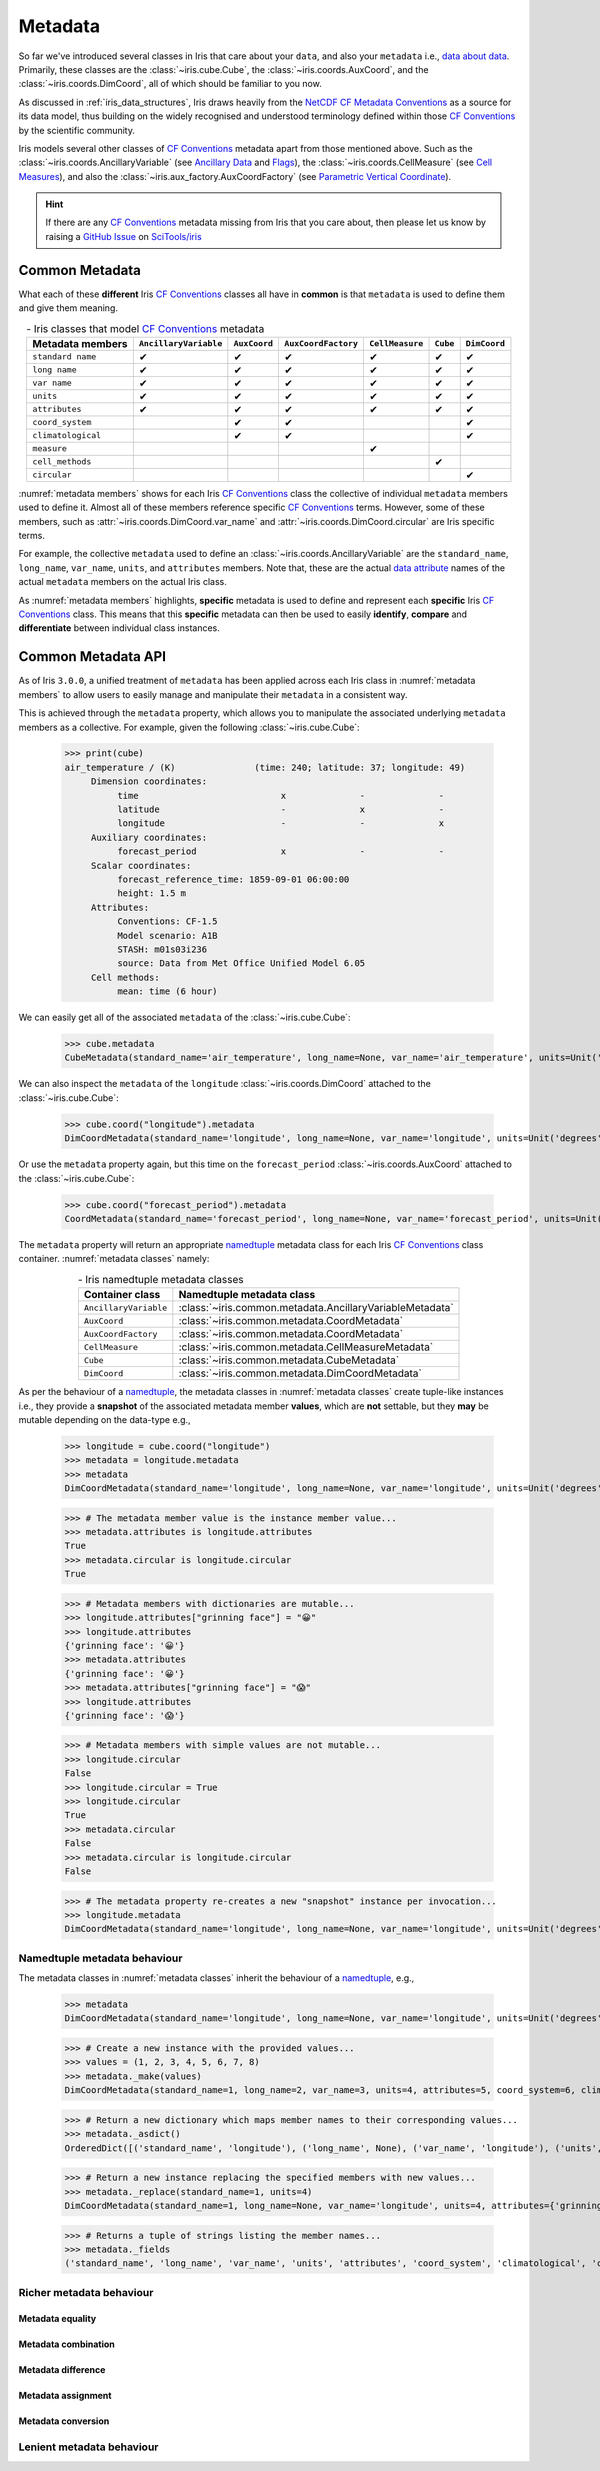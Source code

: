 ========
Metadata
========

So far we've introduced several classes in Iris that care about your ``data``,
and also your ``metadata`` i.e., `data about data`_. Primarily, these classes
are the :class:`~iris.cube.Cube`, the :class:`~iris.coords.AuxCoord`, and the
:class:`~iris.coords.DimCoord`, all of which should be familiar to you now.

As discussed in :ref:`iris_data_structures`, Iris draws heavily from the
`NetCDF CF Metadata Conventions`_ as a source for its data model, thus building
on the widely recognised and understood terminology defined within those
`CF Conventions`_ by the scientific community.

Iris models several other classes of `CF Conventions`_ metadata apart from
those mentioned above. Such as the :class:`~iris.coords.AncillaryVariable`
(see `Ancillary Data`_ and `Flags`_), the :class:`~iris.coords.CellMeasure`
(see `Cell Measures`_), and also the :class:`~iris.aux_factory.AuxCoordFactory`
(see `Parametric Vertical Coordinate`_).

.. hint::

    If there are any `CF Conventions`_ metadata missing from Iris that you
    care about, then please let us know by raising a `GitHub Issue`_ on
    `SciTools/iris`_


Common Metadata
---------------

What each of these **different** Iris `CF Conventions`_ classes all have in
**common** is that ``metadata`` is used to define them and give them meaning.

.. _metadata members:
.. table:: - Iris classes that model `CF Conventions`_ metadata
   :widths: auto
   :align: center

   =================== ===================== ============ =================== =============== ======== ============
   Metadata members    ``AncillaryVariable`` ``AuxCoord`` ``AuxCoordFactory`` ``CellMeasure`` ``Cube`` ``DimCoord``
   =================== ===================== ============ =================== =============== ======== ============
   ``standard name``   ✔                     ✔            ✔                   ✔               ✔        ✔
   ``long name``       ✔                     ✔            ✔                   ✔               ✔        ✔
   ``var name``        ✔                     ✔            ✔                   ✔               ✔        ✔
   ``units``           ✔                     ✔            ✔                   ✔               ✔        ✔
   ``attributes``      ✔                     ✔            ✔                   ✔               ✔        ✔
   ``coord_system``                          ✔            ✔                                            ✔
   ``climatological``                        ✔            ✔                                            ✔
   ``measure``                                                                ✔
   ``cell_methods``                                                                           ✔
   ``circular``                                                                                        ✔
   =================== ===================== ============ =================== =============== ======== ============

:numref:`metadata members` shows for each Iris `CF Conventions`_ class the
collective of individual ``metadata`` members used to define it. Almost all
of these members reference specific `CF Conventions`_ terms. However, some
of these members, such as :attr:`~iris.coords.DimCoord.var_name` and
:attr:`~iris.coords.DimCoord.circular` are Iris specific terms.

For example, the collective ``metadata`` used to define an
:class:`~iris.coords.AncillaryVariable` are the ``standard_name``, ``long_name``,
``var_name``, ``units``, and ``attributes`` members. Note that, these are the
actual `data attribute`_ names of the actual ``metadata`` members on the actual
Iris class.

As :numref:`metadata members` highlights, **specific** metadata is used to
define and represent each **specific** Iris `CF Conventions`_ class. This means
that this **specific** metadata can then be used to easily **identify**,
**compare** and **differentiate** between individual class instances.


Common Metadata API
-------------------

.. testsetup::

    import iris
    cube = iris.load_cube(iris.sample_data_path("A1B_north_america.nc"))

As of Iris ``3.0.0``, a unified treatment of ``metadata`` has been applied
across each Iris class in :numref:`metadata members` to allow users to easily
manage and manipulate their ``metadata`` in a consistent way.

This is achieved through the ``metadata`` property, which allows you to
manipulate the associated underlying ``metadata`` members as a collective.
For example, given the following :class:`~iris.cube.Cube`:

    >>> print(cube)
    air_temperature / (K)               (time: 240; latitude: 37; longitude: 49)
         Dimension coordinates:
              time                           x              -              -
              latitude                       -              x              -
              longitude                      -              -              x
         Auxiliary coordinates:
              forecast_period                x              -              -
         Scalar coordinates:
              forecast_reference_time: 1859-09-01 06:00:00
              height: 1.5 m
         Attributes:
              Conventions: CF-1.5
              Model scenario: A1B
              STASH: m01s03i236
              source: Data from Met Office Unified Model 6.05
         Cell methods:
              mean: time (6 hour)

We can easily get all of the associated ``metadata`` of the :class:`~iris.cube.Cube`:

    >>> cube.metadata
    CubeMetadata(standard_name='air_temperature', long_name=None, var_name='air_temperature', units=Unit('K'), attributes={'Conventions': 'CF-1.5', 'STASH': STASH(model=1, section=3, item=236), 'Model scenario': 'A1B', 'source': 'Data from Met Office Unified Model 6.05'}, cell_methods=(CellMethod(method='mean', coord_names=('time',), intervals=('6 hour',), comments=()),))

We can also inspect the ``metadata`` of the ``longitude``
:class:`~iris.coords.DimCoord` attached to the :class:`~iris.cube.Cube`:

    >>> cube.coord("longitude").metadata
    DimCoordMetadata(standard_name='longitude', long_name=None, var_name='longitude', units=Unit('degrees'), attributes={}, coord_system=GeogCS(6371229.0), climatological=False, circular=False)

Or use the ``metadata`` property again, but this time on the ``forecast_period``
:class:`~iris.coords.AuxCoord` attached to the :class:`~iris.cube.Cube`:

    >>> cube.coord("forecast_period").metadata
    CoordMetadata(standard_name='forecast_period', long_name=None, var_name='forecast_period', units=Unit('hours'), attributes={}, coord_system=None, climatological=False)

The ``metadata`` property will return an appropriate `namedtuple`_ metadata class
for each Iris `CF Conventions`_ class container. :numref:`metadata classes` namely:

.. _metadata classes:
.. table:: - Iris namedtuple metadata classes
   :widths: auto
   :align: center

   ===================== ========================================================
   Container class       Namedtuple metadata class
   ===================== ========================================================
   ``AncillaryVariable`` :class:`~iris.common.metadata.AncillaryVariableMetadata`
   ``AuxCoord``          :class:`~iris.common.metadata.CoordMetadata`
   ``AuxCoordFactory``   :class:`~iris.common.metadata.CoordMetadata`
   ``CellMeasure``       :class:`~iris.common.metadata.CellMeasureMetadata`
   ``Cube``              :class:`~iris.common.metadata.CubeMetadata`
   ``DimCoord``          :class:`~iris.common.metadata.DimCoordMetadata`
   ===================== ========================================================

As per the behaviour of a `namedtuple`_, the metadata classes in
:numref:`metadata classes` create tuple-like instances i.e., they provide a
**snapshot** of the associated metadata member **values**, which are **not**
settable, but they **may** be mutable depending on the data-type e.g.,

    >>> longitude = cube.coord("longitude")
    >>> metadata = longitude.metadata
    >>> metadata
    DimCoordMetadata(standard_name='longitude', long_name=None, var_name='longitude', units=Unit('degrees'), attributes={}, coord_system=GeogCS(6371229.0), climatological=False, circular=False)

    >>> # The metadata member value is the instance member value...
    >>> metadata.attributes is longitude.attributes
    True
    >>> metadata.circular is longitude.circular
    True

    >>> # Metadata members with dictionaries are mutable...
    >>> longitude.attributes["grinning face"] = "😀"
    >>> longitude.attributes
    {'grinning face': '😀'}
    >>> metadata.attributes
    {'grinning face': '😀'}
    >>> metadata.attributes["grinning face"] = "😱"
    >>> longitude.attributes
    {'grinning face': '😱'}

    >>> # Metadata members with simple values are not mutable...
    >>> longitude.circular
    False
    >>> longitude.circular = True
    >>> longitude.circular
    True
    >>> metadata.circular
    False
    >>> metadata.circular is longitude.circular
    False

    >>> # The metadata property re-creates a new "snapshot" instance per invocation...
    >>> longitude.metadata
    DimCoordMetadata(standard_name='longitude', long_name=None, var_name='longitude', units=Unit('degrees'), attributes={'grinning face': '😱'}, coord_system=GeogCS(6371229.0), climatological=False, circular=True)


Namedtuple metadata behaviour
~~~~~~~~~~~~~~~~~~~~~~~~~~~~~

The metadata classes in :numref:`metadata classes` inherit the behaviour of a `namedtuple`_, e.g.,

    >>> metadata
    DimCoordMetadata(standard_name='longitude', long_name=None, var_name='longitude', units=Unit('degrees'), attributes={'grinning face': '😱'}, coord_system=GeogCS(6371229.0), climatological=False, circular=False)

    >>> # Create a new instance with the provided values...
    >>> values = (1, 2, 3, 4, 5, 6, 7, 8)
    >>> metadata._make(values)
    DimCoordMetadata(standard_name=1, long_name=2, var_name=3, units=4, attributes=5, coord_system=6, climatological=7, circular=8)

    >>> # Return a new dictionary which maps member names to their corresponding values...
    >>> metadata._asdict()
    OrderedDict([('standard_name', 'longitude'), ('long_name', None), ('var_name', 'longitude'), ('units', Unit('degrees')), ('attributes', {'grinning face': '😱'}), ('coord_system', GeogCS(6371229.0)), ('climatological', False), ('circular', False)])

    >>> # Return a new instance replacing the specified members with new values...
    >>> metadata._replace(standard_name=1, units=4)
    DimCoordMetadata(standard_name=1, long_name=None, var_name='longitude', units=4, attributes={'grinning face': '😱'}, coord_system=GeogCS(6371229.0), climatological=False, circular=False)

    >>> # Returns a tuple of strings listing the member names...
    >>> metadata._fields
    ('standard_name', 'long_name', 'var_name', 'units', 'attributes', 'coord_system', 'climatological', 'circular')


Richer metadata behaviour
~~~~~~~~~~~~~~~~~~~~~~~~~


Metadata equality
+++++++++++++++++


Metadata combination
++++++++++++++++++++


Metadata difference
+++++++++++++++++++


Metadata assignment
+++++++++++++++++++


Metadata conversion
+++++++++++++++++++





Lenient metadata behaviour
~~~~~~~~~~~~~~~~~~~~~~~~~~



.. _data about data: https://en.wikipedia.org/wiki/Metadata
.. _data attribute: https://docs.python.org/3/tutorial/classes.html#instance-objects
.. _Ancillary Data: https://cfconventions.org/Data/cf-conventions/cf-conventions-1.8/cf-conventions.html#ancillary-data
.. _CF Conventions: https://cfconventions.org/
.. _Cell Measures: https://cfconventions.org/Data/cf-conventions/cf-conventions-1.8/cf-conventions.html#cell-measures
.. _Flags: https://cfconventions.org/Data/cf-conventions/cf-conventions-1.8/cf-conventions.html#flags
.. _GitHub Issue: https://github.com/SciTools/iris/issues/new/choose
.. _namedtuple: https://docs.python.org/3/library/collections.html#collections.namedtuple
.. _NetCDF CF Metadata Conventions: https://cfconventions.org/
.. _Parametric Vertical Coordinate: https://cfconventions.org/Data/cf-conventions/cf-conventions-1.8/cf-conventions.html#parametric-vertical-coordinate
.. _SciTools/iris: https://github.com/SciTools/iris#-----